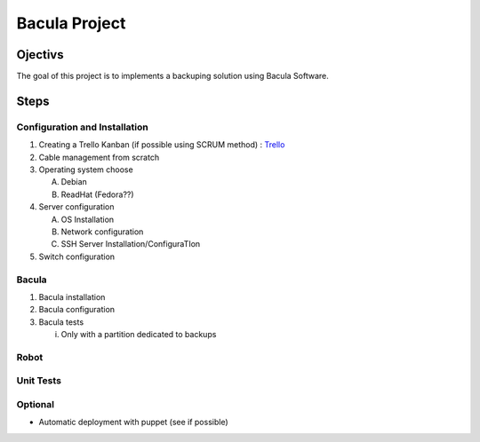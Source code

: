 Bacula Project
==============

.. _Objectivs:
Ojectivs
--------
The goal of this project is to implements a backuping solution using Bacula Software.


.. _Steps:
Steps
-----

Configuration and Installation
~~~~~~~~~~~~~~~~~~~~~~~~~~~~~~
1. Creating a Trello Kanban (if possible using SCRUM method) : `Trello <https://trello.com/b/cPnD8DEN/project-management>`_
2. Cable management from scratch
3. Operating system choose

   A) Debian

   B) ReadHat (Fedora??)

4. Server configuration

   A) OS Installation

   B) Network configuration

   C) SSH Server Installation/ConfiguraTIon

5. Switch configuration

Bacula
~~~~~~

1. Bacula installation
2. Bacula configuration
3. Bacula tests

   i. Only with a partition dedicated to backups

Robot
~~~~~~

Unit Tests
~~~~~~~~~~

Optional
~~~~~~~~

* Automatic deployment with puppet (see if possible)
